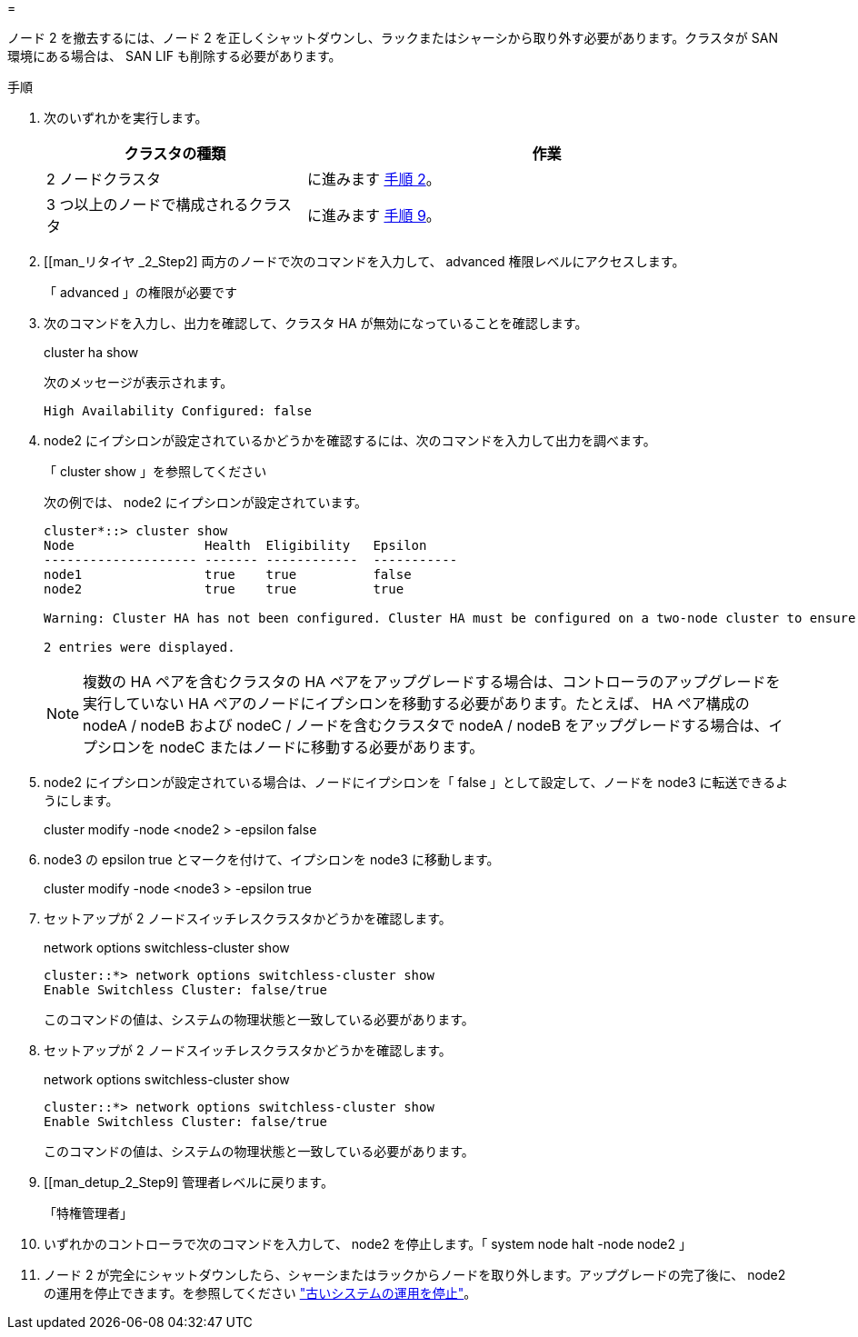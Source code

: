 = 


ノード 2 を撤去するには、ノード 2 を正しくシャットダウンし、ラックまたはシャーシから取り外す必要があります。クラスタが SAN 環境にある場合は、 SAN LIF も削除する必要があります。

.手順
. 次のいずれかを実行します。
+
[cols="35,65"]
|===
| クラスタの種類 | 作業 


| 2 ノードクラスタ | に進みます <<man_retire_2_Step2,手順 2>>。 


| 3 つ以上のノードで構成されるクラスタ | に進みます <<man_retire_2_Step9,手順 9>>。 
|===
. [[man_リタイヤ _2_Step2] 両方のノードで次のコマンドを入力して、 advanced 権限レベルにアクセスします。
+
「 advanced 」の権限が必要です

. 次のコマンドを入力し、出力を確認して、クラスタ HA が無効になっていることを確認します。
+
cluster ha show

+
次のメッセージが表示されます。

+
[listing]
----
High Availability Configured: false
----
. node2 にイプシロンが設定されているかどうかを確認するには、次のコマンドを入力して出力を調べます。
+
「 cluster show 」を参照してください

+
次の例では、 node2 にイプシロンが設定されています。

+
[listing]
----
cluster*::> cluster show
Node                 Health  Eligibility   Epsilon
-------------------- ------- ------------  -----------
node1                true    true          false
node2                true    true          true

Warning: Cluster HA has not been configured. Cluster HA must be configured on a two-node cluster to ensure data access availability in the event of storage failover. Use the "cluster ha modify -configured true" command to configure cluster HA.

2 entries were displayed.
----
+

NOTE: 複数の HA ペアを含むクラスタの HA ペアをアップグレードする場合は、コントローラのアップグレードを実行していない HA ペアのノードにイプシロンを移動する必要があります。たとえば、 HA ペア構成の nodeA / nodeB および nodeC / ノードを含むクラスタで nodeA / nodeB をアップグレードする場合は、イプシロンを nodeC またはノードに移動する必要があります。

. node2 にイプシロンが設定されている場合は、ノードにイプシロンを「 false 」として設定して、ノードを node3 に転送できるようにします。
+
cluster modify -node <node2 > -epsilon false

. node3 の epsilon true とマークを付けて、イプシロンを node3 に移動します。
+
cluster modify -node <node3 > -epsilon true

. セットアップが 2 ノードスイッチレスクラスタかどうかを確認します。
+
network options switchless-cluster show

+
[listing]
----
cluster::*> network options switchless-cluster show
Enable Switchless Cluster: false/true
----
+
このコマンドの値は、システムの物理状態と一致している必要があります。

. セットアップが 2 ノードスイッチレスクラスタかどうかを確認します。
+
network options switchless-cluster show

+
[listing]
----
cluster::*> network options switchless-cluster show
Enable Switchless Cluster: false/true
----
+
このコマンドの値は、システムの物理状態と一致している必要があります。

. [[man_detup_2_Step9] 管理者レベルに戻ります。
+
「特権管理者」

. いずれかのコントローラで次のコマンドを入力して、 node2 を停止します。「 system node halt -node node2 」
. ノード 2 が完全にシャットダウンしたら、シャーシまたはラックからノードを取り外します。アップグレードの完了後に、 node2 の運用を停止できます。を参照してください link:decommission_old_system.html["古いシステムの運用を停止"]。

